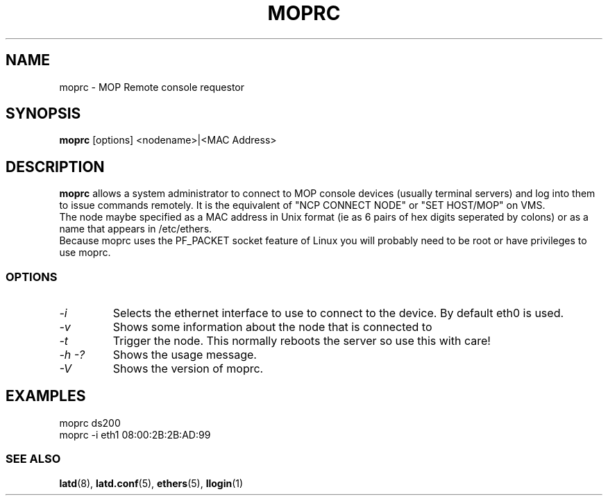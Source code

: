 .TH MOPRC 8 "November 21 2001" "MOP Remote Console"

.SH NAME
moprc \- MOP Remote console requestor
.SH SYNOPSIS
.B moprc
[options] <nodename>|<MAC Address>
.br
.SH DESCRIPTION
.PP
.B moprc
allows a system administrator to connect to MOP console
devices (usually terminal servers) and log into them
to issue commands remotely. It is the equivalent of 
"NCP CONNECT NODE" or "SET HOST/MOP" on VMS.
.br
The node maybe specified as a MAC address in Unix format 
(ie as 6 pairs of hex digits seperated by colons) or as a name
that appears in /etc/ethers.
.br
Because moprc uses the PF_PACKET socket feature of Linux you
will probably need to be root or have privileges to use moprc.

.SS OPTIONS
.TP
.I \-i
Selects the ethernet interface to use to connect to the device. By
default eth0 is used.

.TP
.I \-v
Shows some information about the node that is connected to

.TP
.I \-t
Trigger the node. This normally reboots the server so use this
with care!

.TP
.I \-h \-?
Shows the usage message.

.TP
.I \-V
Shows the version of moprc.

.SH EXAMPLES
  moprc ds200
.br
.br
  moprc -i eth1 08:00:2B:2B:AD:99

.SS SEE ALSO
.BR latd "(8), " latd.conf "(5), " ethers "(5), " llogin "(1)"